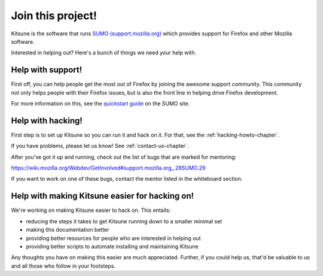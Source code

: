 .. _contributors-chapter:

==================
Join this project!
==================

Kitsune is the software that runs `SUMO (support.mozilla.org)
<https://support.mozilla.org/>`_ which provides support for Firefox and
other Mozilla software.

Interested in helping out? Here's a bunch of things we need your help
with.


Help with support!
==================

First off, you can help people get the most out of Firefox by joining
the awesome support community. This community not only helps people
with their Firefox issues, but is also the front line in helping drive
Firefox development.

For more information on this, see the `quickstart guide
<https://support.mozilla.org/en-US/get-involved>`_ on the SUMO site.


Help with hacking!
==================

First step is to set up Kitsune so you can run it and hack on it. For
that, see the :ref:`hacking-howto-chapter`.

If you have problems, please let us know! See
:ref:`contact-us-chapter`.

After you've got it up and running, check out the list of bugs that
are marked for mentoring:

https://wiki.mozilla.org/Webdev/GetInvolved#support.mozilla.org_.28SUMO.29

If you want to work on one of these bugs, contact the mentor listed in
the whiteboard section.


Help with making Kitsune easier for hacking on!
===============================================

We're working on making Kitsune easier to hack on. This entails:

* reducing the steps it takes to get Kitsune running down to a smaller
  minimal set
* making this documentation better
* providing better resources for people who are interested in helping
  out
* providing better scripts to automate installing and maintaining
  Kitsune

Any thoughts you have on making this easier are much
appreciated. Further, if you could help us, that'd be valuable to us
and all those who follow in your footsteps.
